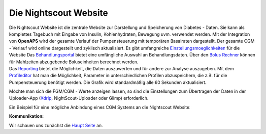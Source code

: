 Die Nightscout Website
======================

| Die Nightscout Website ist die zentrale Website zur Darstellung und
  Speicherung von Diabetes - Daten. Sie kann als komplettes Tagebuch mit
  Eingabe von Insulin, Kohlenhydraten, Bewegung uvm. verwendet werden.
  Mit der Integration von **OpenAPS** wird der gesamte Verlauf der
  Pumpensteuerung mit temporären Basalraten dargestellt. Der gesamte CGM
  - Verlauf wird online dargestellt und zyklisch aktualisiert. Es gibt
  umfangreiche
  `Einstellungsmoeglichkeiten <../nightscout/settings.md>`__ für die
  Website Das `Behandlungsportal <nightscout/care_portal.md>`__ bietet
  eine umfängliche Auswahl an Behandlungsdaten. Über den `Bolus
  Rechner <nightscout/boluscalculator.md>`__ können für Mahlzeiten
  abzugebende Boluseinheiten berechnet werden.
| Das `Reporting <../nightscout/settings.md>`__ bietet die Möglichkeit,
  die Daten auszuwerten und für andere zur Analyse auszugeben. Mit dem
  `Profileditor <../nightscout/settings.md>`__ hat man die Möglichkeit,
  Parameter in unterschiedlichen Profilen abzuspeichern, die z.B. für
  die Pumpensteuerung benötigt werden. Die Grafik wird standardmäßig
  alle 60 Sekunden aktualisiert.

Möchte man sich die FGM/CGM - Werte anzeigen lassen, so sind die
Einstellungen zum Übertragen der Daten in der Uploader-App
(`Xdrip <../grundlagen/xdrip/xdrip_app.md>`__, NightScout-Uploader oder
Glimp) erforderlich.

Ein Beispiel für eine mögliche Anbindung eines CGM Systems an die
Nightscout Website:

**Kommunikation:**

|nightscout_principle|

Wir schauen uns zunächst die `Haupt Seite <nightscout/main_page.md>`__
an.

.. |nightscout_principle| image:: ../images/nightscout/nightscout_principle.jpg

